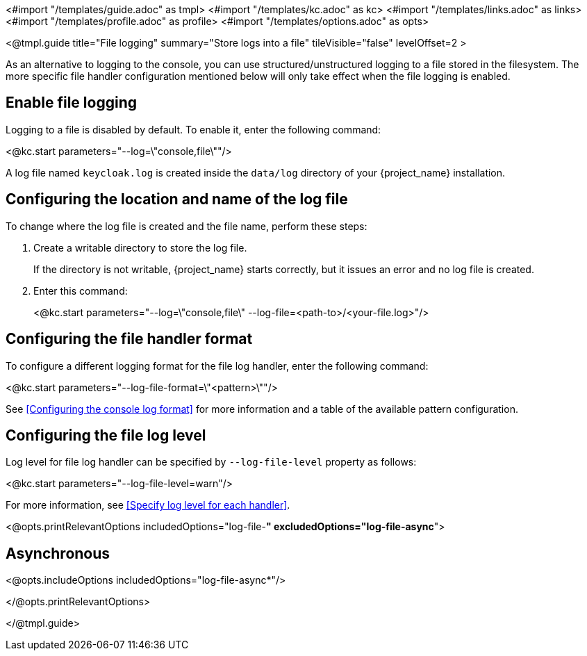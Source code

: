 <#import "/templates/guide.adoc" as tmpl>
<#import "/templates/kc.adoc" as kc>
<#import "/templates/links.adoc" as links>
<#import "/templates/profile.adoc" as profile>
<#import "/templates/options.adoc" as opts>

<@tmpl.guide
title="File logging"
summary="Store logs into a file"
tileVisible="false"
levelOffset=2 >

As an alternative to logging to the console, you can use structured/unstructured logging to a file stored in the filesystem.
The more specific file handler configuration mentioned below will only take effect when the file logging is enabled.

== Enable file logging
Logging to a file is disabled by default. To enable it, enter the following command:

<@kc.start parameters="--log=\"console,file\""/>

A log file named `keycloak.log` is created inside the `data/log` directory of your {project_name} installation.

== Configuring the location and name of the log file

To change where the log file is created and the file name, perform these steps:

. Create a writable directory to store the log file.
+
If the directory is not writable, {project_name} starts correctly, but it issues an error and no log file is created.

. Enter this command:
+
<@kc.start parameters="--log=\"console,file\" --log-file=<path-to>/<your-file.log>"/>

== Configuring the file handler format
To configure a different logging format for the file log handler, enter the following command:

<@kc.start parameters="--log-file-format=\"<pattern>\""/>

See <<Configuring the console log format>> for more information and a table of the available pattern configuration.

== Configuring the file log level
Log level for file log handler can be specified by `--log-file-level` property as follows:

<@kc.start parameters="--log-file-level=warn"/>

For more information, see <<Specify log level for each handler>>.

<@opts.printRelevantOptions includedOptions="log-file-*" excludedOptions="log-file-async*">

== Asynchronous
<@opts.includeOptions includedOptions="log-file-async*"/>

</@opts.printRelevantOptions>

</@tmpl.guide>
